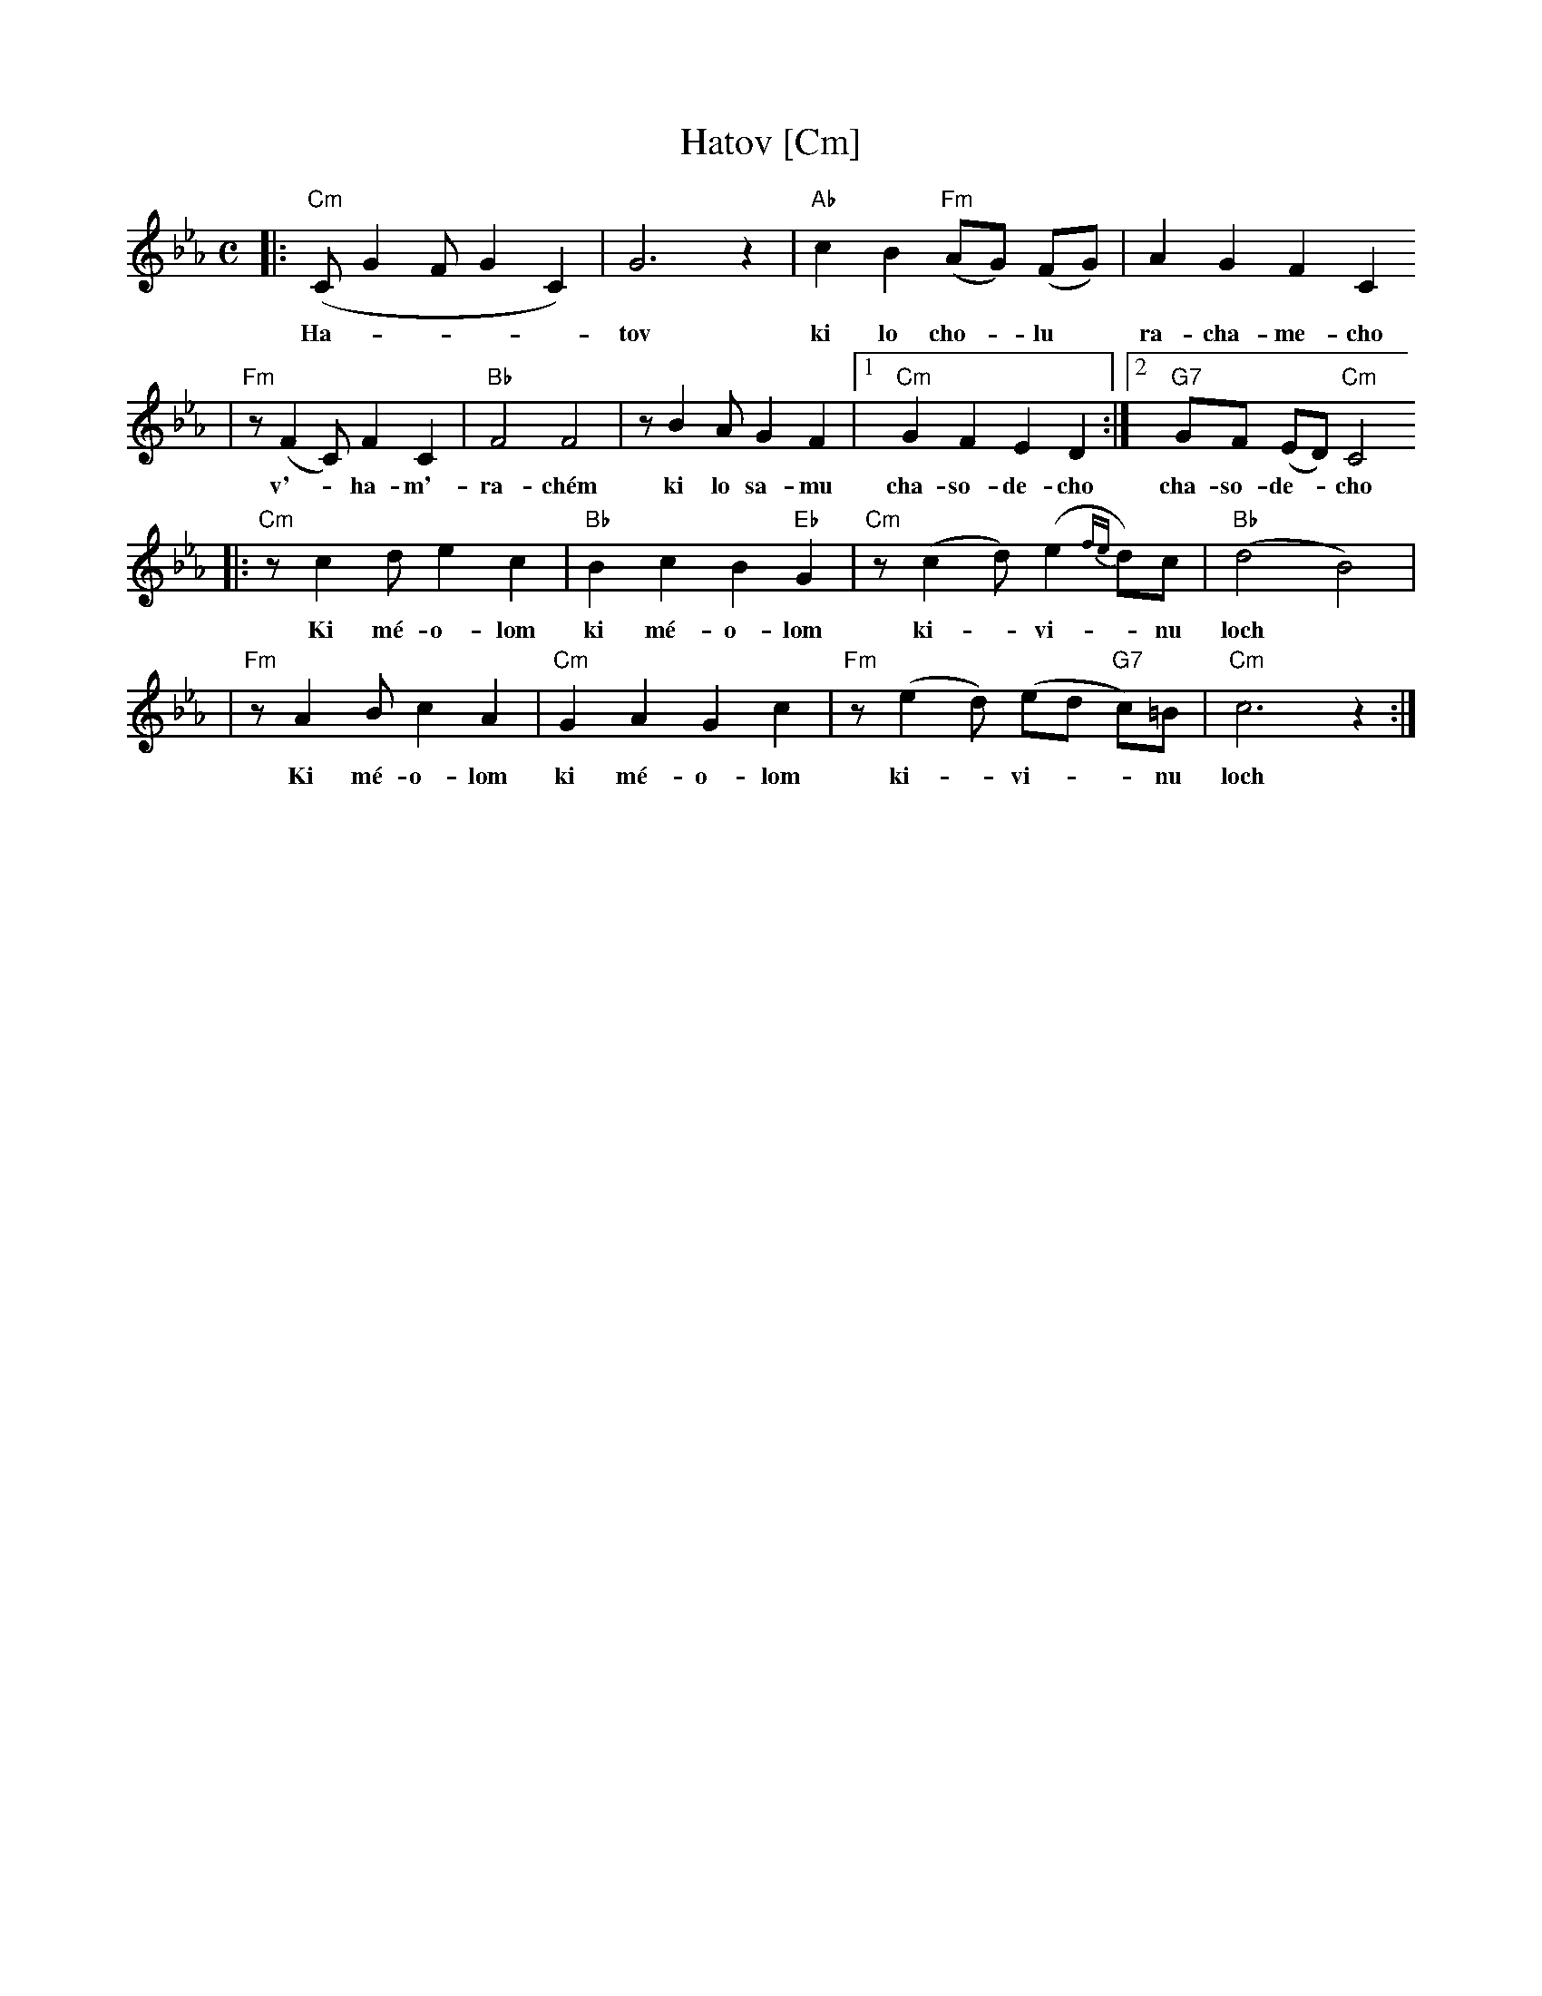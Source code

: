 X: 291
T: Hatov [Cm]
S: Printed MS of unknown origin
Z: 2009 John Chambers <jc:trillian.mit.edu>
M: C
L: 1/8
K: Cm
|: "Cm"(C G2 F G2 C2) | G6 z2 | "Ab"c2 B2 "Fm"(AG) (FG) | A2 G2 F2 C2
w: Ha-****tov ki lo cho-*lu* ra-cha-me-cho
| "Fm"z (F2 C) F2 C2 | "Bb"F4 F4 | z B2 A G2 F2 |1 "Cm"G2 F2 E2 D2 :|2 "G7"GF (ED) "Cm"C4
w: v'-*ha-m'-ra-ch\'em ki lo sa-mu cha-so-de-cho cha-so-de-*cho
|: "Cm"z c2 d e2 c2 | "Bb"B2 c2 B2 "Eb"G2 | "Cm"z (c2 d) (e2 {fe}d)c | "Bb"(d4 B4) |
w: Ki m\'e-o-lom ki m\'e-o-lom ki-*vi-*nu loch
| "Fm"z A2 B c2 A2 | "Cm"G2 A2 G2 c2 | "Fm"z (e2 d) (ed "G7"c)=B | "Cm"c6 z2 :|
w: Ki m\'e-o-lom ki m\'e-o-lom ki-*vi-**nu loch
